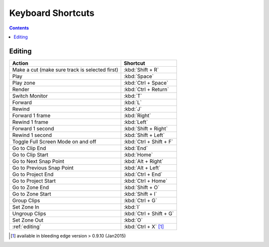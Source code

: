 .. metadata-placeholder

   :authors: - Annew (https://userbase.kde.org/User:Annew)
             - Claus Christensen
             - Yuri Chornoivan
             - Simon Eugster <simon.eu@gmail.com>
             - Ttguy (https://userbase.kde.org/User:Ttguy)
             - Thanks4theFish (https://userbase.kde.org/User:Thanks4theFish)
             - Bushuev (https://userbase.kde.org/User:Bushuev)

   :license: Creative Commons License SA 4.0

.. _shortcuts:

Keyboard Shortcuts
==================

.. contents::



..
  TODO:
  * Important shortcuts (i.e. excluding Ctrl-S for saving and other general shortcuts working everywhere)   


Editing
-------



.. list-table::
  :header-rows: 1

  * -  Action 
    -  Shortcut
  * -  Make a cut (make sure track is selected first) 
    -  :kbd:`Shift + R` 
  * -  Play 
    -  :kbd:`Space` 
  * -  Play zone 
    -  :kbd:`Ctrl + Space` 
  * -  Render 
    -  :kbd:`Ctrl + Return` 
  * -  Switch Monitor 
    -  :kbd:`T` 
  * -  Forward 
    -  :kbd:`L` 
  * -  Rewind 
    -  :kbd:`J` 
  * -  Forward 1 frame 
    -  :kbd:`Right` 
  * -  Rewind 1 frame 
    -  :kbd:`Left` 
  * -  Forward 1 second 
    -  :kbd:`Shift + Right` 
  * -  Rewind 1 second 
    -  :kbd:`Shift + Left` 
  * -  Toggle Full Screen Mode on and off 
    -  :kbd:`Ctrl + Shift + F` 
  * -  Go to Clip End 
    -  :kbd:`End` 
  * -  Go to Clip Start 
    -  :kbd:`Home` 
  * -  Go to Next Snap Point 
    -  :kbd:`Alt + Right` 
  * -  Go to Previous Snap Point 
    -  :kbd:`Alt + Left` 
  * -  Go to Project End 
    -  :kbd:`Ctrl + End` 
  * -  Go to Project Start 
    -  :kbd:`Ctrl + Home` 
  * -  Go to Zone End 
    -  :kbd:`Shift + O` 
  * -  Go to Zone Start 
    -  :kbd:`Shift + I` 
  * -  Group Clips 
    -  :kbd:`Ctrl + G` 
  * -  Set Zone In 
    -  :kbd:`I` 
  * -  Ungroup Clips 
    -  :kbd:`Ctrl + Shift + G` 
  * -  Set Zone Out 
    -  :kbd:`O` 
  * -  :ref:`editing` 
    - :kbd:`Ctrl + X` [1]_   


.. [1]  available in bleeding edge version > 0.9.10 (Jan2015)
